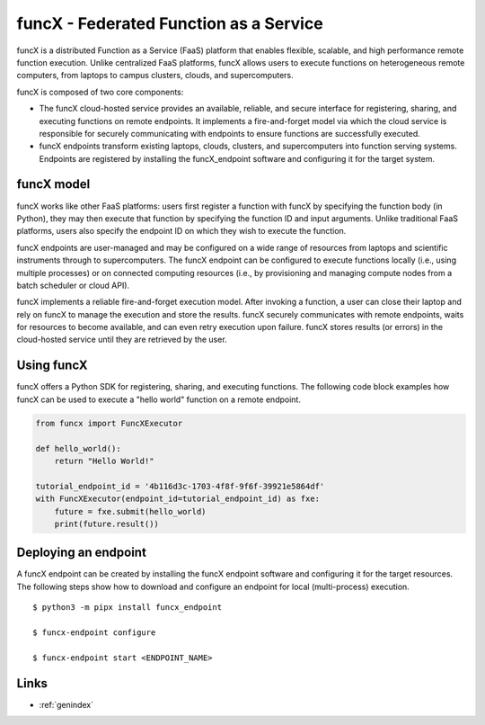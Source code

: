 .. funcX documentation master file, created by
   sphinx-quickstart on Mon Jul  1 11:43:54 2019.
   You can adapt this file completely to your liking, but it should at least
   contain the root `toctree` directive.

funcX - Federated Function as a Service
#########################################

funcX is a distributed Function as a Service (FaaS) platform
that enables flexible, scalable, and high performance remote function execution.
Unlike centralized FaaS platforms, funcX allows users to execute
functions on heterogeneous remote computers, from laptops to campus clusters, clouds,
and supercomputers.

funcX is composed of two core components:

* The funcX cloud-hosted service provides an available, reliable, and secure interface for registering, sharing, and executing functions on remote endpoints. It implements a fire-and-forget model via which the cloud service is responsible for securely communicating with endpoints to ensure functions are successfully executed.

* funcX endpoints transform existing laptops, clouds, clusters, and supercomputers into function serving systems.  Endpoints are registered by installing the funcX_endpoint software and configuring it for the target system.


funcX model
^^^^^^^^^^^^^^^^^^

funcX works like other FaaS platforms: users first register a function with
funcX by specifying the function body (in Python), they may then execute that
function by specifying the function ID and input arguments. Unlike traditional
FaaS platforms, users also specify the endpoint ID on which they wish to execute
the function.

funcX endpoints are user-managed and may be configured on a wide range of resources
from laptops and scientific instruments through to supercomputers. The funcX endpoint
can be configured to execute functions locally (i.e., using multiple processes) or
on connected computing resources (i.e., by provisioning and managing compute nodes
from a batch scheduler or cloud API).

funcX implements a reliable fire-and-forget execution model. After invoking a function,
a user can close their laptop and rely on funcX to manage the execution and store the
results. funcX securely communicates with remote endpoints, waits for resources
to become available, and can even retry execution upon failure. funcX stores results (or
errors) in the cloud-hosted service until they are retrieved by the user.

.. image:: _static/images/funcX-model.png


Using funcX
^^^^^^^^^^^^^^^^^^

funcX offers a Python SDK for registering, sharing, and executing functions.
The following code block examples how funcX can be used to execute a "hello
world" function on a remote endpoint.

.. code-block:: python

    from funcx import FuncXExecutor

    def hello_world():
        return "Hello World!"

    tutorial_endpoint_id = '4b116d3c-1703-4f8f-9f6f-39921e5864df'
    with FuncXExecutor(endpoint_id=tutorial_endpoint_id) as fxe:
        future = fxe.submit(hello_world)
        print(future.result())


Deploying an endpoint
^^^^^^^^^^^^^^^^^^^^^^^

A funcX endpoint can be created by installing the funcX endpoint software
and configuring it for the target resources. The following steps show
how to download and configure an endpoint for local (multi-process) execution. ::

  $ python3 -m pipx install funcx_endpoint

  $ funcx-endpoint configure

  $ funcx-endpoint start <ENDPOINT_NAME>



Links
^^^^^

* :ref:`genindex`
